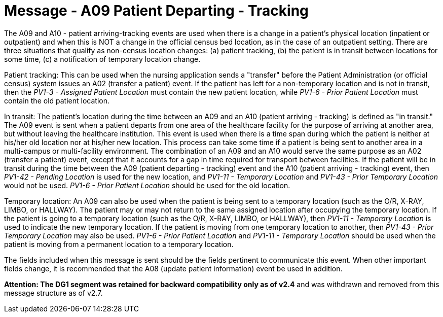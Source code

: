 = Message - A09 Patient Departing - Tracking 
:v291_section: "3.3.9"
:v2_section_name: "ADT/ACK - Patient Departing - Tracking (Event A09)"
:generated: "Thu, 01 Aug 2024 15:25:17 -0600"

The A09 and A10 - patient arriving-tracking events are used when there is a change in a patient's physical location (inpatient or outpatient) and when this is NOT a change in the official census bed location, as in the case of an outpatient setting. There are three situations that qualify as non-census location changes: (a) patient tracking, (b) the patient is in transit between locations for some time, (c) a notification of temporary location change.

Patient tracking: This can be used when the nursing application sends a "transfer" before the Patient Administration (or official census) system issues an A02 (transfer a patient) event. If the patient has left for a non-temporary location and is not in transit, then the _PV1-3 - Assigned Patient Location_ must contain the new patient location, while _PV1-6 - Prior Patient Location_ must contain the old patient location.

In transit: The patient's location during the time between an A09 and an A10 (patient arriving - tracking) is defined as "in transit." The A09 event is sent when a patient departs from one area of the healthcare facility for the purpose of arriving at another area, but without leaving the healthcare institution. This event is used when there is a time span during which the patient is neither at his/her old location nor at his/her new location. This process can take some time if a patient is being sent to another area in a multi-campus or multi-facility environment. The combination of an A09 and an A10 would serve the same purpose as an A02 (transfer a patient) event, except that it accounts for a gap in time required for transport between facilities. If the patient will be in transit during the time between the A09 (patient departing - tracking) event and the A10 (patient arriving - tracking) event, then _PV1-42 - Pending Location_ is used for the new location, and _PV1-11 - Temporary Location_ and _PV1-43 - Prior Temporary Location_ would not be used. _PV1-6 - Prior Patient Location_ should be used for the old location.

Temporary location: An A09 can also be used when the patient is being sent to a temporary location (such as the O/R, X-RAY, LIMBO, or HALLWAY). The patient may or may not return to the same assigned location after occupying the temporary location. If the patient is going to a temporary location (such as the O/R, X-RAY, LIMBO, or HALLWAY), then _PV1-11 - Temporary Location_ is used to indicate the new temporary location. If the patient is moving from one temporary location to another, then _PV1-43 - Prior Temporary Location_ may also be used. _PV1-6 - Prior Patient Location_ and _PV1-11 - Temporary Location_ should be used when the patient is moving from a permanent location to a temporary location.

The fields included when this message is sent should be the fields pertinent to communicate this event. When other important fields change, it is recommended that the A08 (update patient information) event be used in addition.

*Attention: The DG1 segment was retained for backward compatibility only as of v2.4* and was withdrawn and removed from this message structure as of v2.7.

[message_structure-table]

[ack_chor-table]

[ack_message_structure-table]

[ack_chor-table]

